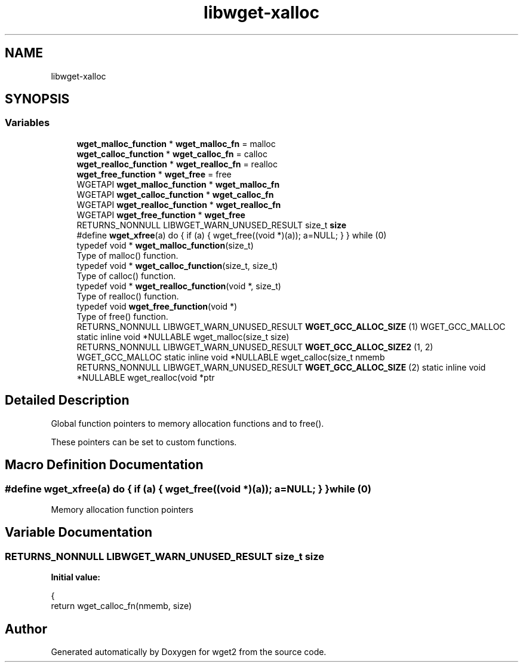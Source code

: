 .TH "libwget-xalloc" 3 "Fri Aug 30 2019" "Version 1.99.2" "wget2" \" -*- nroff -*-
.ad l
.nh
.SH NAME
libwget-xalloc
.SH SYNOPSIS
.br
.PP
.SS "Variables"

.in +1c
.ti -1c
.RI "\fBwget_malloc_function\fP * \fBwget_malloc_fn\fP = malloc"
.br
.ti -1c
.RI "\fBwget_calloc_function\fP * \fBwget_calloc_fn\fP = calloc"
.br
.ti -1c
.RI "\fBwget_realloc_function\fP * \fBwget_realloc_fn\fP = realloc"
.br
.ti -1c
.RI "\fBwget_free_function\fP * \fBwget_free\fP = free"
.br
.in -1c
.in +1c
.ti -1c
.RI "WGETAPI \fBwget_malloc_function\fP * \fBwget_malloc_fn\fP"
.br
.ti -1c
.RI "WGETAPI \fBwget_calloc_function\fP * \fBwget_calloc_fn\fP"
.br
.ti -1c
.RI "WGETAPI \fBwget_realloc_function\fP * \fBwget_realloc_fn\fP"
.br
.ti -1c
.RI "WGETAPI \fBwget_free_function\fP * \fBwget_free\fP"
.br
.ti -1c
.RI "RETURNS_NONNULL LIBWGET_WARN_UNUSED_RESULT size_t \fBsize\fP"
.br
.ti -1c
.RI "#define \fBwget_xfree\fP(a)   do { if (a) { wget_free((void *)(a)); a=NULL; } } while (0)"
.br
.ti -1c
.RI "typedef void * \fBwget_malloc_function\fP(size_t)"
.br
.RI "Type of malloc() function\&. "
.ti -1c
.RI "typedef void * \fBwget_calloc_function\fP(size_t, size_t)"
.br
.RI "Type of calloc() function\&. "
.ti -1c
.RI "typedef void * \fBwget_realloc_function\fP(void *, size_t)"
.br
.RI "Type of realloc() function\&. "
.ti -1c
.RI "typedef void \fBwget_free_function\fP(void *)"
.br
.RI "Type of free() function\&. "
.ti -1c
.RI "RETURNS_NONNULL LIBWGET_WARN_UNUSED_RESULT \fBWGET_GCC_ALLOC_SIZE\fP (1) WGET_GCC_MALLOC static inline void *NULLABLE wget_malloc(size_t size)"
.br
.ti -1c
.RI "RETURNS_NONNULL LIBWGET_WARN_UNUSED_RESULT \fBWGET_GCC_ALLOC_SIZE2\fP (1, 2) WGET_GCC_MALLOC static inline void *NULLABLE wget_calloc(size_t nmemb"
.br
.ti -1c
.RI "RETURNS_NONNULL LIBWGET_WARN_UNUSED_RESULT \fBWGET_GCC_ALLOC_SIZE\fP (2) static inline void *NULLABLE wget_realloc(void *ptr"
.br
.in -1c
.SH "Detailed Description"
.PP 
Global function pointers to memory allocation functions and to free()\&.
.PP
These pointers can be set to custom functions\&. 
.SH "Macro Definition Documentation"
.PP 
.SS "#define wget_xfree(a)   do { if (a) { wget_free((void *)(a)); a=NULL; } } while (0)"
Memory allocation function pointers 
.SH "Variable Documentation"
.PP 
.SS "RETURNS_NONNULL LIBWGET_WARN_UNUSED_RESULT size_t size"
\fBInitial value:\fP
.PP
.nf
{
    return wget_calloc_fn(nmemb, size)
.fi
.SH "Author"
.PP 
Generated automatically by Doxygen for wget2 from the source code\&.

